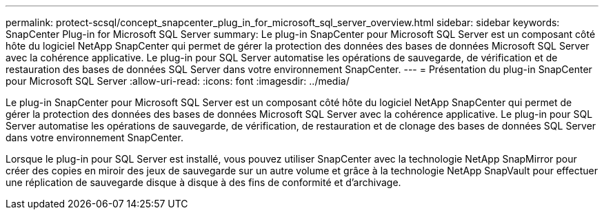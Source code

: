 ---
permalink: protect-scsql/concept_snapcenter_plug_in_for_microsoft_sql_server_overview.html 
sidebar: sidebar 
keywords: SnapCenter Plug-in for Microsoft SQL Server 
summary: Le plug-in SnapCenter pour Microsoft SQL Server est un composant côté hôte du logiciel NetApp SnapCenter qui permet de gérer la protection des données des bases de données Microsoft SQL Server avec la cohérence applicative. Le plug-in pour SQL Server automatise les opérations de sauvegarde, de vérification et de restauration des bases de données SQL Server dans votre environnement SnapCenter. 
---
= Présentation du plug-in SnapCenter pour Microsoft SQL Server
:allow-uri-read: 
:icons: font
:imagesdir: ../media/


[role="lead"]
Le plug-in SnapCenter pour Microsoft SQL Server est un composant côté hôte du logiciel NetApp SnapCenter qui permet de gérer la protection des données des bases de données Microsoft SQL Server avec la cohérence applicative. Le plug-in pour SQL Server automatise les opérations de sauvegarde, de vérification, de restauration et de clonage des bases de données SQL Server dans votre environnement SnapCenter.

Lorsque le plug-in pour SQL Server est installé, vous pouvez utiliser SnapCenter avec la technologie NetApp SnapMirror pour créer des copies en miroir des jeux de sauvegarde sur un autre volume et grâce à la technologie NetApp SnapVault pour effectuer une réplication de sauvegarde disque à disque à des fins de conformité et d'archivage.
